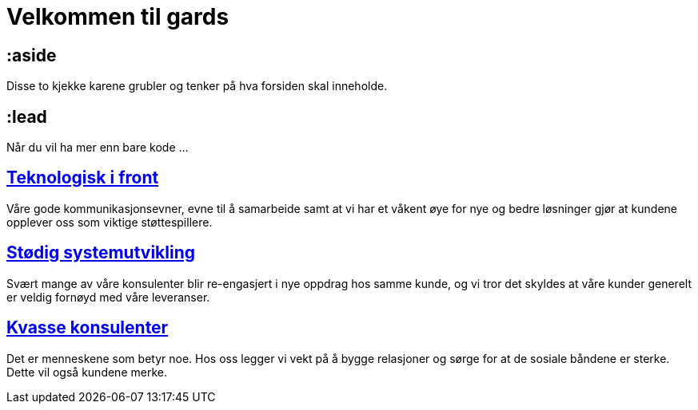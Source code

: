 = Velkommen til gards

:url: /index.html
:illustration: /photos/frontpage.jpg

== :aside

Disse to kjekke karene grubler og tenker på hva forsiden skal inneholde.

== :lead

Når du vil ha mer enn bare kode ...

== link:/kompetanse.html[Teknologisk i front]

Våre gode kommunikasjonsevner, evne til å samarbeide samt at vi har et
våkent øye for nye og bedre løsninger gjør at kundene opplever oss som
viktige støttespillere.

== link:/referanser.html[Stødig systemutvikling]

Svært mange av våre konsulenter blir re-engasjert i nye oppdrag hos
samme kunde, og vi tror det skyldes at våre kunder generelt er veldig
fornøyd med våre leveranser.

== link:/mennesker.html[Kvasse konsulenter]

Det er menneskene som betyr noe. Hos oss legger vi vekt på å bygge
relasjoner og sørge for at de sosiale båndene er sterke. Dette vil
også kundene merke.
